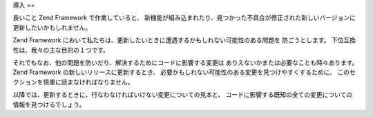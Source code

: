 .. _migration.introduction:

導入
==

長いこと Zend Framework で作業していると、
新機能が組み込まれたり、見つかった不具合が修正された新しいバージョンに更新したいかもしれません。

Zend Framework
において私たちは、更新したいときに遭遇するかもしれない可能性のある問題を
防ごうとします。 下位互換性は、我々の主な目的の１つです。

それでもなお、他の問題を防いだり、解決するためにコードに影響する変更は
ありえないかまたは必要なことも時々あります。 Zend Framework
の新しいリリースに更新するとき、
必要かもしれない可能性のある変更を見つけやすくするために、
このセクションを慎重に読まなければなりません。

以降では、更新するときに、行なわなければいけない変更についての見本と、
コードに影響する既知の全ての変更についての情報を見つけるでしょう。



